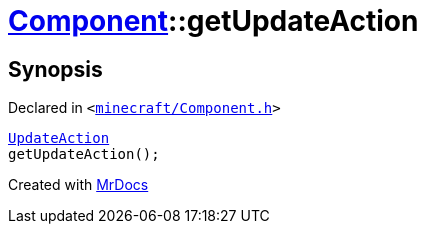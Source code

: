 [#Component-getUpdateAction]
= xref:Component.adoc[Component]::getUpdateAction
:relfileprefix: ../
:mrdocs:


== Synopsis

Declared in `&lt;https://github.com/PrismLauncher/PrismLauncher/blob/develop/launcher/minecraft/Component.h#L111[minecraft&sol;Component&period;h]&gt;`

[source,cpp,subs="verbatim,replacements,macros,-callouts"]
----
xref:UpdateAction.adoc[UpdateAction]
getUpdateAction();
----



[.small]#Created with https://www.mrdocs.com[MrDocs]#
